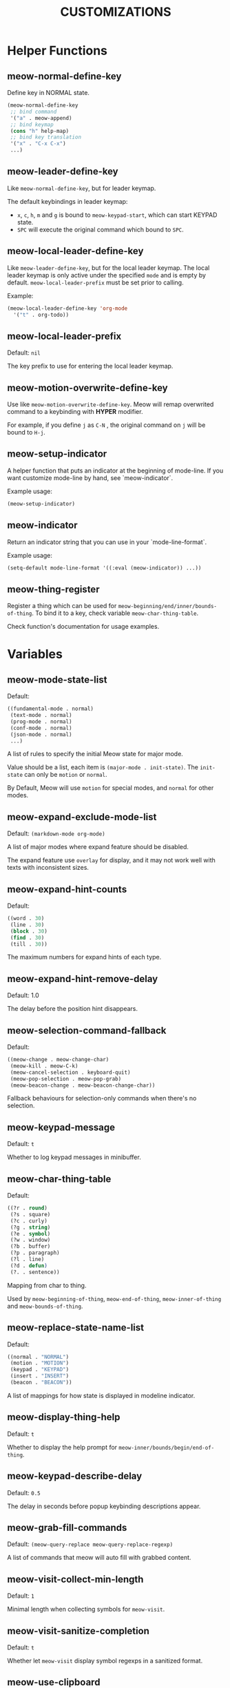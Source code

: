 #+title: CUSTOMIZATIONS

* Helper Functions

** meow-normal-define-key

Define key in NORMAL state.

#+begin_src emacs-lisp
  (meow-normal-define-key
   ;; bind command
   '("a" . meow-append)
   ;; bind keymap
   (cons "h" help-map)
   ;; bind key translation
   '("x" . "C-x C-x")
   ...)
#+end_src

** meow-leader-define-key

Like ~meow-normal-define-key~, but for leader keymap.

The default keybindings in leader keymap:
- ~x~, ~c~, ~h~, ~m~ and ~g~ is bound to ~meow-keypad-start~, which can start KEYPAD state.
- ~SPC~ will execute the original command which bound to ~SPC~.

** meow-local-leader-define-key

Like =meow-leader-define-key=, but for the local leader keymap. The local leader keymap is only active under the specified =mode= and is empty by default. =meow-local-leader-prefix= must be set prior to calling.

Example:
#+begin_src emacs-lisp
  (meow-local-leader-define-key 'org-mode
    '("t" . org-todo))
#+end_src

** meow-local-leader-prefix

Default: =nil=

The key prefix to use for entering the local leader keymap.

** meow-motion-overwrite-define-key

Use like ~meow-motion-overwrite-define-key~.
Meow will remap overwrited command to a keybinding with *HYPER* modifier.

For example, if you define ~j~ as ~C-N~ , the original command on ~j~ will be bound to ~H-j~.

** meow-setup-indicator

A helper function that puts an indicator at the beginning of mode-line. If you want customize mode-line by hand, see `meow-indicator`.

Example usage:

#+begin_src emacs-lisp
  (meow-setup-indicator)
#+end_src

** meow-indicator

Return an indicator string that you can use in your `mode-line-format`.

Example usage:

#+begin_src emacs-lisp
  (setq-default mode-line-format '((:eval (meow-indicator)) ...))
#+end_src

** meow-thing-register

Register a thing which can be used for ~meow-beginning/end/inner/bounds-of-thing~.  To bind it to a key, check variable ~meow-char-thing-table~.

Check function's documentation for usage examples.

* Variables

** meow-mode-state-list

Default:

#+begin_src emacs-lisp
  ((fundamental-mode . normal)
   (text-mode . normal)
   (prog-mode . normal)
   (conf-mode . normal)
   (json-mode . normal)
   ...)
#+end_src

A list of rules to specify the initial Meow state for major mode.

Value should be a list, each item is ~(major-mode . init-state)~.
The ~init-state~ can only be ~motion~ or ~normal~.

By Default, Meow will use ~motion~ for special modes, and ~normal~ for other modes.

** meow-expand-exclude-mode-list

Default: ~(markdown-mode org-mode)~

A list of major modes where expand feature should be disabled.

The expand feature use ~overlay~ for display,
and it may not work well with texts with inconsistent sizes.

** meow-expand-hint-counts

Default:
#+begin_src emacs-lisp
  ((word . 30)
   (line . 30)
   (block . 30)
   (find . 30)
   (till . 30))
#+end_src

The maximum numbers for expand hints of each type.

** meow-expand-hint-remove-delay

Default: 1.0

The delay before the position hint disappears.

** meow-selection-command-fallback

Default:
#+begin_src emacs-lisp
  ((meow-change . meow-change-char)
   (meow-kill . meow-C-k)
   (meow-cancel-selection . keyboard-quit)
   (meow-pop-selection . meow-pop-grab)
   (meow-beacon-change . meow-beacon-change-char))
#+end_src

Fallback behaviours for selection-only commands when there's no selection.

** meow-keypad-message

Default: ~t~

Whether to log keypad messages in minibuffer.

** meow-char-thing-table

Default:
#+begin_src emacs-lisp
  ((?r . round)
   (?s . square)
   (?c . curly)
   (?g . string)
   (?e . symbol)
   (?w . window)
   (?b . buffer)
   (?p . paragraph)
   (?l . line)
   (?d . defun)
   (?. . sentence))
#+end_src

Mapping from char to thing.

Used by ~meow-beginning-of-thing~, ~meow-end-of-thing~, ~meow-inner-of-thing~ and ~meow-bounds-of-thing~.

** meow-replace-state-name-list

Default:
#+begin_src emacs-lisp
  ((normal . "NORMAL")
   (motion . "MOTION")
   (keypad . "KEYPAD")
   (insert . "INSERT")
   (beacon . "BEACON"))
#+end_src

A list of mappings for how state is displayed in modeline indicator.

** meow-display-thing-help

Default: ~t~

Whether to display the help prompt for ~meow-inner/bounds/begin/end-of-thing~.

** meow-keypad-describe-delay

Default: ~0.5~

The delay in seconds before popup keybinding descriptions appear.

** meow-grab-fill-commands

Default: ~(meow-query-replace meow-query-replace-regexp)~

A list of commands that meow will auto fill with grabbed content.

** meow-visit-collect-min-length

Default: ~1~

Minimal length when collecting symbols for ~meow-visit~.

** meow-visit-sanitize-completion

Default: ~t~

Whether let ~meow-visit~ display symbol regexps in a sanitized format.

** meow-use-clipboard

Default: ~nil~

Whether to use system clipboard. Not recommended.

** meow-use-keypad-when-execute-kbd

Default: ~t~

Whether to use KEYPAD when the result of executing kbd string is a keymap.

** meow-keypad-meta-prefix

Default: ~?m~

The prefix represent M- in KEYPAD state.

** meow-keypad-ctrl-meta-prefix

Default: ~?g~

The prefix represent C-M- in KEYPAD state.

** meow-keypad-literal-prefix

Default: ~32~ (SPC character)

The prefix represent no modifier in KEYPAD state.

** meow-expand-selection-type

Default: ~select~

The type of selection activated by ~meow-expand-*~ commands.

** meow-motion-remap-prefix

Default: "H-"

The prefix string used when remapping an occupied key in MOTION state.

For examples:
#+begin_example
  "C-x C-v" will remap the occupied j to C-x C-v j.
  "C-M-" will remap the occupied j to C-M-j.
#+end_example
